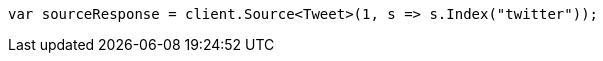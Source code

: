 // docs/get.asciidoc:269

////
IMPORTANT NOTE
==============
This file is generated from method Line269 in https://github.com/elastic/elasticsearch-net/tree/master/tests/Examples/Docs/GetPage.cs#L97-L106.
If you wish to submit a PR to change this example, please change the source method above and run

dotnet run -- asciidoc

from the ExamplesGenerator project directory, and submit a PR for the change at
https://github.com/elastic/elasticsearch-net/pulls
////

[source, csharp]
----
var sourceResponse = client.Source<Tweet>(1, s => s.Index("twitter"));
----
